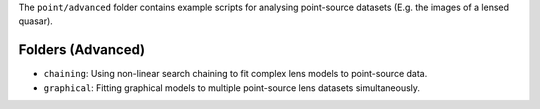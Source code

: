 The ``point/advanced`` folder contains example scripts for analysing point-source datasets (E.g. the images of a lensed quasar).

Folders (Advanced)
------------------

- ``chaining``: Using non-linear search chaining to fit complex lens models to point-source data.
- ``graphical``: Fitting graphical models to multiple point-source lens datasets simultaneously.